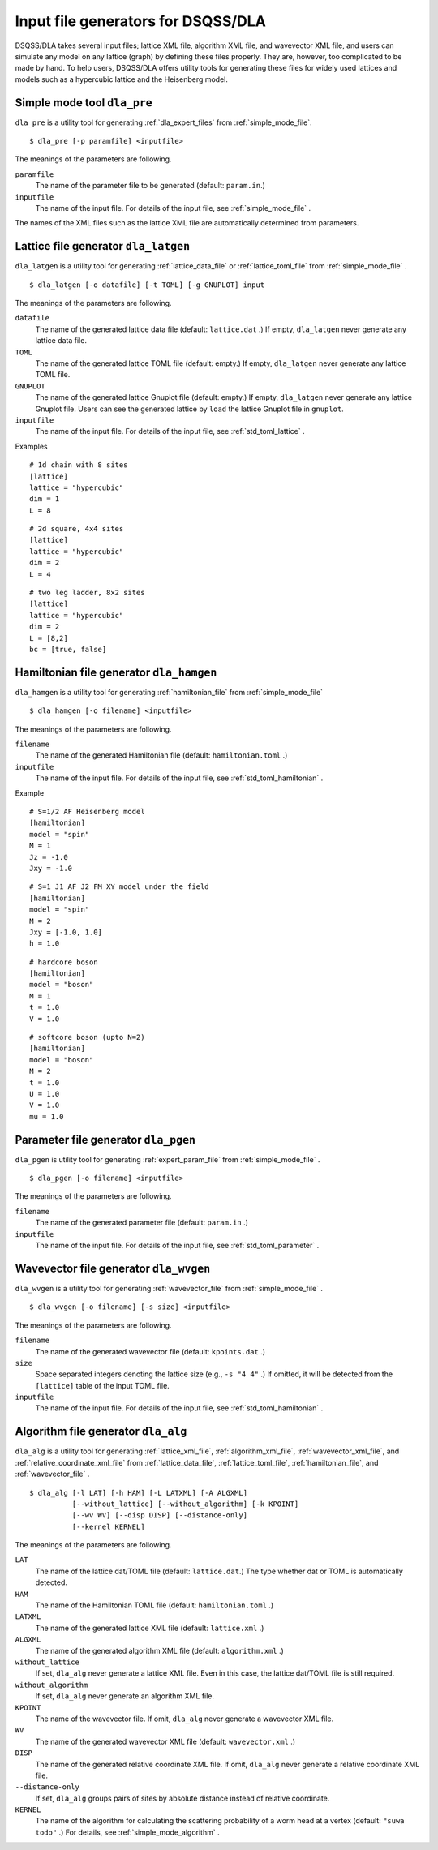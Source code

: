 .. highlight:: none

Input file generators for DSQSS/DLA
====================================

DSQSS/DLA takes several input files;
lattice XML file, algorithm XML file, and wavevector XML file,
and users can simulate any model on any lattice (graph) by defining these files properly.
They are, however, too complicated to be made by hand.
To help users, DSQSS/DLA offers utility tools for generating these files for widely used lattices and models
such as a hypercubic lattice and the Heisenberg model.

.. _dla_pre:

Simple mode tool ``dla_pre``
***********************************
``dla_pre`` is a utility tool for generating :ref:`dla_expert_files` from :ref:`simple_mode_file`. ::

  $ dla_pre [-p paramfile] <inputfile>

The meanings of the parameters are following.

``paramfile``
  The name of the parameter file to be generated (default: ``param.in``.)

``inputfile``
  The name of the input file.
  For details of the input file, see :ref:`simple_mode_file` .


The names of the XML files such as the lattice XML file are automatically determined from parameters.


.. _dla_lat_gen:

Lattice file generator ``dla_latgen``
*****************************************
``dla_latgen`` is a utility tool for generating :ref:`lattice_data_file` or :ref:`lattice_toml_file` from :ref:`simple_mode_file` . ::

  $ dla_latgen [-o datafile] [-t TOML] [-g GNUPLOT] input

The meanings of the parameters are following.

``datafile``
  The name of the generated lattice data file (default: ``lattice.dat`` .)
  If empty, ``dla_latgen`` never generate any lattice data file.

``TOML``
  The name of the generated lattice TOML file (default: empty.)
  If empty, ``dla_latgen`` never generate any lattice TOML file.

``GNUPLOT``
  The name of the generated lattice Gnuplot file (default: empty.)
  If empty, ``dla_latgen`` never generate any lattice Gnuplot file.
  Users can see the generated lattice by ``load`` the lattice Gnuplot file in ``gnuplot``.

``inputfile``
  The name of the input file.
  For details of the input file, see :ref:`std_toml_lattice` .

Examples
::

  # 1d chain with 8 sites
  [lattice]
  lattice = "hypercubic"
  dim = 1
  L = 8

::

  # 2d square, 4x4 sites
  [lattice]
  lattice = "hypercubic"
  dim = 2
  L = 4

::

  # two leg ladder, 8x2 sites
  [lattice]
  lattice = "hypercubic"
  dim = 2
  L = [8,2]
  bc = [true, false]



Hamiltonian file generator ``dla_hamgen``
**************************************************
``dla_hamgen`` is a utility tool for generating :ref:`hamiltonian_file` from :ref:`simple_mode_file` ::

  $ dla_hamgen [-o filename] <inputfile>

The meanings of the parameters are following.

``filename``
  The name of the generated Hamiltonian file (default: ``hamiltonian.toml`` .)

``inputfile``
  The name of the input file.
  For details of the input file, see :ref:`std_toml_hamiltonian` .

Example ::

   # S=1/2 AF Heisenberg model
   [hamiltonian]
   model = "spin"
   M = 1
   Jz = -1.0
   Jxy = -1.0

::
    
   # S=1 J1 AF J2 FM XY model under the field
   [hamiltonian]
   model = "spin"
   M = 2
   Jxy = [-1.0, 1.0]
   h = 1.0

::

   # hardcore boson
   [hamiltonian]
   model = "boson"
   M = 1
   t = 1.0
   V = 1.0

::

   # softcore boson (upto N=2)
   [hamiltonian]
   model = "boson"
   M = 2
   t = 1.0
   U = 1.0
   V = 1.0
   mu = 1.0


Parameter file generator ``dla_pgen``
******************************************
``dla_pgen`` is utility tool for generating :ref:`expert_param_file` from :ref:`simple_mode_file` .
::

  $ dla_pgen [-o filename] <inputfile>

The meanings of the parameters are following.

``filename``
  The name of the generated parameter file (default: ``param.in`` .)

``inputfile``
  The name of the input file. 
  For details of the input file, see :ref:`std_toml_parameter` .


Wavevector file generator ``dla_wvgen``
**********************************************
``dla_wvgen`` is a utility tool for generating :ref:`wavevector_file` from :ref:`simple_mode_file` .
::

  $ dla_wvgen [-o filename] [-s size] <inputfile>

The meanings of the parameters are following.

``filename``
  The name of the generated wavevector file (default: ``kpoints.dat`` .)

``size``
  Space separated integers denoting the lattice size (e.g., ``-s "4 4"`` .)
  If omitted, it will be detected from the ``[lattice]`` table of the input TOML file.

``inputfile``
  The name of the input file.
  For details of the input file, see :ref:`std_toml_hamiltonian` .



Algorithm file generator ``dla_alg``
*********************************************
``dla_alg`` is a utility tool for generating
:ref:`lattice_xml_file`, :ref:`algorithm_xml_file`, :ref:`wavevector_xml_file`, and :ref:`relative_coordinate_xml_file`
from :ref:`lattice_data_file`, :ref:`lattice_toml_file`, :ref:`hamiltonian_file`, and :ref:`wavevector_file` .
::

   $ dla_alg [-l LAT] [-h HAM] [-L LATXML] [-A ALGXML]
             [--without_lattice] [--without_algorithm] [-k KPOINT]
             [--wv WV] [--disp DISP] [--distance-only]
             [--kernel KERNEL]

The meanings of the parameters are following.

``LAT``
  The name of the lattice dat/TOML file (default: ``lattice.dat``.) 
  The type whether dat or TOML is automatically detected.

``HAM``
  The name of the Hamiltonian TOML file (default: ``hamiltonian.toml`` .)

``LATXML``
  The name of the generated lattice XML file (default: ``lattice.xml`` .)

``ALGXML``
  The name of the generated algorithm XML file (default: ``algorithm.xml`` .)

``without_lattice``
  If set, ``dla_alg`` never generate a lattice XML file.
  Even in this case, the lattice dat/TOML file is still required.

``without_algorithm``
  If set, ``dla_alg`` never generate an algorithm XML file.

``KPOINT``
  The name of the wavevector file.
  If omit, ``dla_alg`` never generate a wavevector XML file.

``WV``
  The name of the generated wavevector XML file (default: ``wavevector.xml`` .)

``DISP``
  The name of the generated relative coordinate XML file.
  If omit, ``dla_alg`` never generate a relative coordinate XML file.

``--distance-only``
  If set, ``dla_alg`` groups pairs of sites by absolute distance instead of relative coordinate.

``KERNEL``
  The name of the algorithm for calculating the scattering probability of a worm head at a vertex (default: ``"suwa todo"`` .)
  For details, see :ref:`simple_mode_algorithm` .

